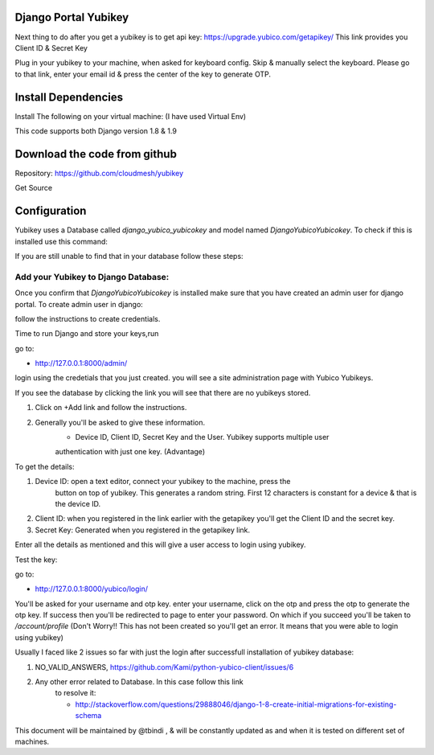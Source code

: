 

Django Portal Yubikey
===========================



Next thing to do after you get a yubikey is to get api key:
https://upgrade.yubico.com/getapikey/
This link provides you Client ID & Secret Key

Plug in your yubikey to your machine, when asked for keyboard config. Skip & manually select the keyboard.
Please go to that link, enter your email id & press the center of the key to generate OTP.

Install Dependencies
============================



Install The following on your virtual machine: (I have used Virtual Env)

.. prompt:: bash

	pip install Django==1.9 -U
	pip install django-otp==0.3.4 -U
	pip install yubico-client==1.9.1 -U
	pip install django_yubico -U
	pip install YubiOTP
	pip install django-otp-yubikey 
	
This code supports both Django version 1.8 & 1.9

Download the code from github
==============================

Repository: https://github.com/cloudmesh/yubikey


Get Source

.. prompt:: bash
	    
  git clone git@github.com:cloudmesh/yubikey.git
  cd yubikey
  pip install -r requirements.txt
  
Configuration
===============

Yubikey uses a Database called `django_yubico_yubicokey` and model
named `DjangoYubicoYubicokey`. To check if this is installed use this
command:

.. prompt:: bash
	    
	cd sample_yubi/
        python manage.py makemigrations
        python manage.py migrate
   	python manage.py inspectdb
	

If you are still unable to find that in your database follow these steps:

.. prompt:: bash

	python manage.py migrate --fake
	python manage.py makemigrations
	python manage.py --fake-initial
	

Add your Yubikey to Django Database:
^^^^^^^^^^^^^^^^^^^^^^^^^^^^^^^^^^^^^^^^^^^^

Once you confirm that `DjangoYubicoYubicokey` is installed make sure
that you have created an admin user for django portal.
To create admin user in django:

.. prompt:: bash

   python manage.py createsuperuser

follow the instructions to create credentials.

Time to run Django and store your keys,run

.. prompt:: bash

	python manage.py runserver

go to:

* http://127.0.0.1:8000/admin/ 

login using the credetials that you just created.  you will see a site
administration page with Yubico Yubikeys.

If you see the database by clicking the link you will see that there
are no yubikeys stored.

#. Click on +Add link and follow the instructions. 
#. Generally you'll be asked to give these information.
	* Device ID, Client ID, Secret Key and the User.  Yubikey supports multiple user 
	authentication with just one key. (Advantage)

To get the details:

#. Device ID: open a text editor, connect your yubikey to the machine, press the
    button on top of yubikey. This generates a random
    string. First 12 characters is constant for a device & that is the device ID.
#. Client ID: when you registered in the link earlier with the getapikey you'll get the Client ID and the secret key.
#. Secret Key: Generated when you registered in the getapikey link.

Enter all the details as mentioned and this will give a user access to login using yubikey. 


Test the key:

go to:

* http://127.0.0.1:8000/yubico/login/

You'll be asked for your username and otp key.  enter your username,
click on the otp and press the otp to generate the otp key.  If
success then you'll be redirected to page to enter your password.  On
which if you succeed you'll be taken to `/account/profile` (Don't
Worry!! This has not been created so you'll get an error. It means
that you were able to login using yubikey)


Usually I faced like 2 issues so far with just the login after
successfull installation of yubikey database:

#. NO_VALID_ANSWERS, https://github.com/Kami/python-yubico-client/issues/6
#. Any other error related to Database. In this case follow this link
    to resolve it:

    * http://stackoverflow.com/questions/29888046/django-1-8-create-initial-migrations-for-existing-schema


This document will be maintained by @tbindi , & will be constantly
updated as and when it is tested on different set of machines.
